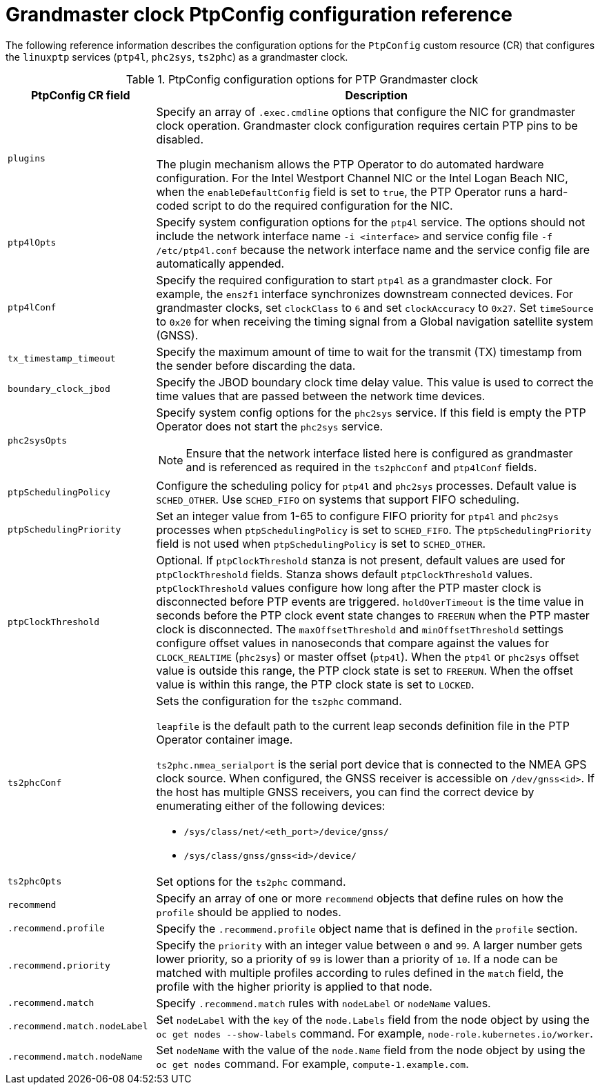 // Module included in the following assemblies:
//
// * networking/ptp/configuring-ptp.adoc

:_mod-docs-content-type: REFERENCE
[id="nw-ptp-grandmaster-clock-configuration-reference_{context}"]
= Grandmaster clock PtpConfig configuration reference

The following reference information describes the configuration options for the `PtpConfig` custom resource (CR) that configures the `linuxptp` services (`ptp4l`, `phc2sys`, `ts2phc`) as a grandmaster clock.

.PtpConfig configuration options for PTP Grandmaster clock
[cols="1,3" options="header"]
|====
|PtpConfig CR field
|Description

|`plugins`
|Specify an array of `.exec.cmdline` options that configure the NIC for grandmaster clock operation. Grandmaster clock configuration requires certain PTP pins to be disabled.

The plugin mechanism allows the PTP Operator to do automated hardware configuration.
For the Intel Westport Channel NIC or the Intel Logan Beach NIC, when the `enableDefaultConfig` field is set to `true`, the PTP Operator runs a hard-coded script to do the required configuration for the NIC.

|`ptp4lOpts`
|Specify system configuration options for the `ptp4l` service.
The options should not include the network interface name `-i <interface>` and service config file `-f /etc/ptp4l.conf` because the network interface name and the service config file are automatically appended.

|`ptp4lConf`
|Specify the required configuration to start `ptp4l` as a grandmaster clock.
For example, the `ens2f1` interface synchronizes downstream connected devices.
For grandmaster clocks, set `clockClass` to `6` and set `clockAccuracy` to `0x27`.
Set `timeSource` to `0x20` for when receiving the timing signal from a Global navigation satellite system (GNSS).

|`tx_timestamp_timeout`
|Specify the maximum amount of time to wait for the transmit (TX) timestamp from the sender before discarding the data.

|`boundary_clock_jbod`
|Specify the JBOD boundary clock time delay value.
This value is used to correct the time values that are passed between the network time devices.

|`phc2sysOpts`
a|Specify system config options for the `phc2sys` service.
If this field is empty the PTP Operator does not start the `phc2sys` service.
[NOTE]
====
Ensure that the network interface listed here is configured as grandmaster and is referenced as required in the `ts2phcConf` and `ptp4lConf` fields.
====

|`ptpSchedulingPolicy`
|Configure the scheduling policy for `ptp4l` and `phc2sys` processes.
Default value is `SCHED_OTHER`.
Use `SCHED_FIFO` on systems that support FIFO scheduling.

|`ptpSchedulingPriority`
|Set an integer value from 1-65 to configure FIFO priority for `ptp4l` and `phc2sys` processes when `ptpSchedulingPolicy` is set to `SCHED_FIFO`.
The `ptpSchedulingPriority` field is not used when `ptpSchedulingPolicy` is set to `SCHED_OTHER`.

|`ptpClockThreshold`
|Optional.
If `ptpClockThreshold` stanza is not present, default values are used for `ptpClockThreshold` fields.
Stanza shows default `ptpClockThreshold` values. `ptpClockThreshold` values configure how long after the PTP master clock is disconnected before PTP events are triggered.
`holdOverTimeout` is the time value in seconds before the PTP clock event state changes to `FREERUN` when the PTP master clock is disconnected.
The `maxOffsetThreshold` and `minOffsetThreshold` settings configure offset values in nanoseconds that compare against the values for `CLOCK_REALTIME` (`phc2sys`) or master offset (`ptp4l`).
When the `ptp4l` or `phc2sys` offset value is outside this range, the PTP clock state is set to `FREERUN`. When the offset value is within this range, the PTP clock state is set to `LOCKED`.

|`ts2phcConf`
a|Sets the configuration for the `ts2phc` command.

`leapfile` is the default path to the current leap seconds definition file in the PTP Operator container image.

`ts2phc.nmea_serialport` is the serial port device that is connected to the NMEA GPS clock source.
When configured, the GNSS receiver is accessible on `/dev/gnss<id>`.
If the host has multiple GNSS receivers, you can find the correct device by enumerating either of the following devices:

* `/sys/class/net/<eth_port>/device/gnss/`
* `/sys/class/gnss/gnss<id>/device/`

|`ts2phcOpts`
|Set options for the `ts2phc` command.

|`recommend`
|Specify an array of one or more `recommend` objects that define rules on how the `profile` should be applied to nodes.

|`.recommend.profile`
|Specify the `.recommend.profile` object name that is defined in the `profile` section.

|`.recommend.priority`
|Specify the `priority` with an integer value between `0` and `99`.
A larger number gets lower priority, so a priority of `99` is lower than a priority of `10`.
If a node can be matched with multiple profiles according to rules defined in the `match` field, the profile with the higher priority is applied to that node.

|`.recommend.match`
|Specify `.recommend.match` rules with `nodeLabel` or `nodeName` values.

|`.recommend.match.nodeLabel`
|Set `nodeLabel` with the `key` of the `node.Labels` field from the node object by using the `oc get nodes --show-labels` command.
For example, `node-role.kubernetes.io/worker`.

|`.recommend.match.nodeName`
|Set `nodeName` with the value of the `node.Name` field from the node object by using the `oc get nodes` command.
For example, `compute-1.example.com`.
|====